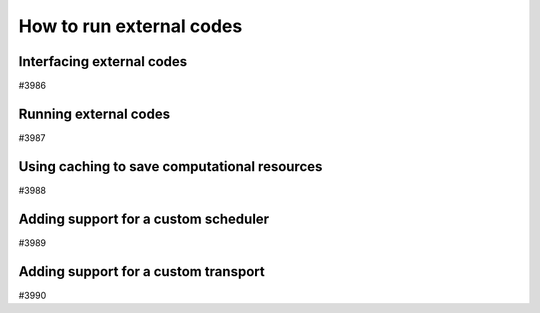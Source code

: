 .. _how-to:codes:

*************************
How to run external codes
*************************


.. _how-to:codes:plugin:

Interfacing external codes
==========================

#3986

.. _how-to:codes:run:

Running external codes
======================

#3987


.. _how-to:codes:caching:

Using caching to save computational resources
=============================================

#3988


.. _how-to:plugins:scheduler:

Adding support for a custom scheduler
=====================================

#3989


.. _how-to:plugins:transport:

Adding support for a custom transport
=====================================

#3990
